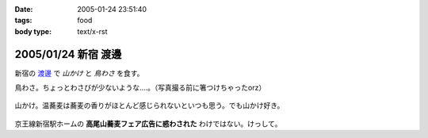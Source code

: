 :date: 2005-01-24 23:51:40
:tags: food
:body type: text/x-rst

====================
2005/01/24 新宿 渡邊
====================

新宿の `渡邊`_ で *山かけ* と *鳥わさ* を食す。

鳥わさ。ちょっとわさびが少ないような‥‥。（写真撮る前に箸つけちゃったorz）

  |toriwasa|

山かけ。温蕎麦は蕎麦の香りがほとんど感じられないといつも思う。でも山かけ好き。

  |yamakake|

京王線新宿駅ホームの **高尾山蕎麦フェア広告に惑わされた** わけではない。けっして。

.. _`渡邊`: http://www.bekkoame.ne.jp/~kodama-m/soba/w/watanabe.html
.. |toriwasa| image:: watanabe_toriwasa
.. |yamakake| image:: watanabe_yamakake



.. :extend type: text/plain
.. :extend:

